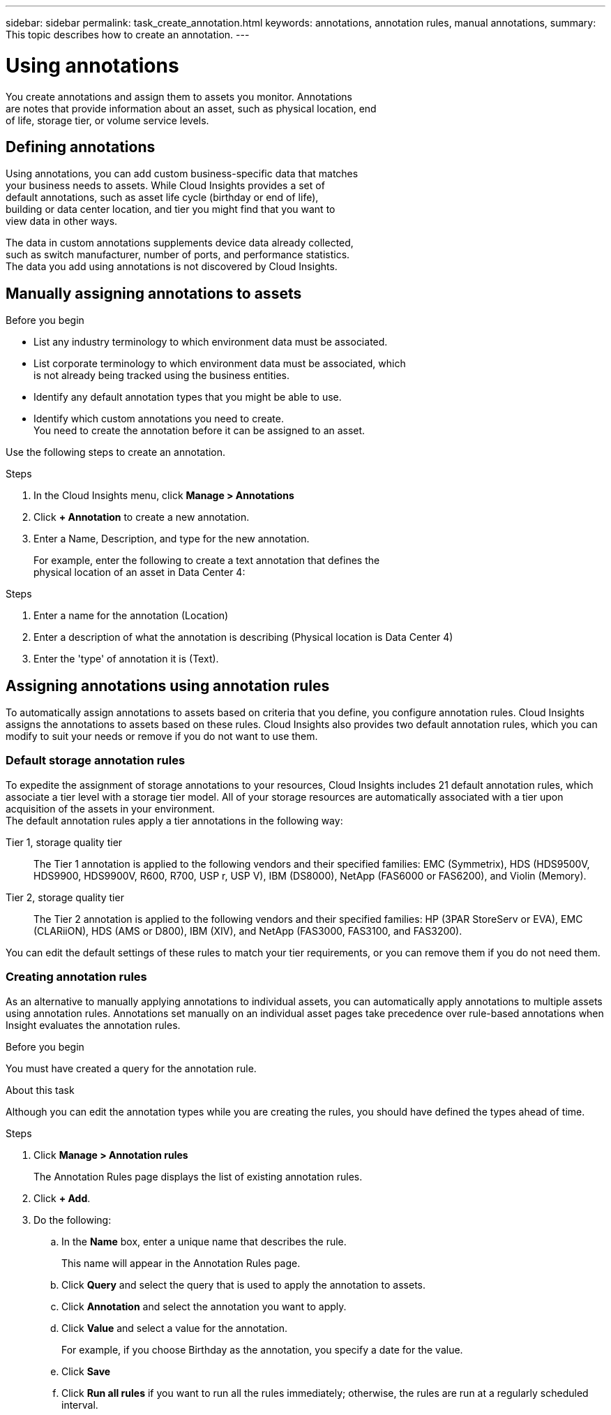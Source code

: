 ---
sidebar: sidebar
permalink: task_create_annotation.html
keywords: annotations, annotation rules, manual annotations,
summary: This topic describes how to create an annotation.
---

= Using annotations

:toc: macro
:hardbreaks: AA
:toclevels: 2
:nofooter:
:icons: font
:linkattrs:
:imagesdir: ./media/

[.lead]
You create annotations and assign them to assets you monitor. Annotations
are notes that provide information about an asset, such as physical location, end
of life, storage tier, or volume service levels.

== Defining annotations

Using annotations, you can add custom business-specific data that matches
your business needs to assets. While Cloud Insights provides a set of
default annotations, such as asset life cycle (birthday or end of life),
building or data center location, and tier you might find that you want to
view data in other ways.

The data in custom annotations supplements device data already collected,
such as switch manufacturer, number of ports, and performance statistics.
The data you add using annotations is not discovered by Cloud Insights.

toc::[]

== Manually assigning annotations to assets

.Before you begin
* List any industry terminology to which environment data must be associated.
* List corporate terminology to which environment data must be associated, which
is not already being tracked using the business entities.
* Identify any default annotation types that you might be able to use.
* Identify which custom annotations you need to create.
You need to create the annotation before it can be assigned to an asset.

Use the following steps to create an annotation.

.Steps
. In the Cloud Insights menu, click *Manage > Annotations*
. Click *+ Annotation* to create a new annotation.
. Enter a Name, Description, and type for the new annotation.
+
For example, enter the following to create a text annotation that defines the
physical location of an asset in Data Center 4:

.Steps
. Enter a name for the annotation (Location)
. Enter a description of what the annotation is describing (Physical location is Data Center 4)
. Enter the 'type' of annotation it is (Text).

== Assigning annotations using annotation rules
[.lead]
To automatically assign annotations to assets based on criteria that you define, you configure annotation rules. Cloud Insights assigns the annotations to assets based on these rules. Cloud Insights also provides two default annotation rules, which you can modify to suit your needs or remove if you do not want to use them.

=== Default storage annotation rules

[.lead]
To expedite the assignment of storage annotations to your resources, Cloud Insights includes 21 default annotation rules, which associate a tier level with a storage tier model. All of your storage resources are automatically associated with a tier upon acquisition of the assets in your environment.
The default annotation rules apply a tier annotations in the following way:

Tier 1, storage quality tier::
The Tier 1 annotation is applied to the following vendors and their specified families: EMC (Symmetrix), HDS (HDS9500V, HDS9900, HDS9900V, R600, R700, USP r, USP V), IBM (DS8000), NetApp (FAS6000 or FAS6200), and Violin (Memory).
Tier 2, storage quality tier::
The Tier 2 annotation is applied to the following vendors and their specified families: HP (3PAR StoreServ or EVA), EMC (CLARiiON), HDS (AMS or D800), IBM (XIV), and NetApp (FAS3000, FAS3100, and FAS3200).

You can edit the default settings of these rules to match your tier requirements, or you can remove them if you do not need them.

=== Creating annotation rules
[.lead]
As an alternative to manually applying annotations to individual assets, you can automatically apply annotations to multiple assets using annotation rules. Annotations set manually on an individual asset pages take precedence over rule-based annotations when Insight evaluates the annotation rules.

.Before you begin

You must have created a query for the annotation rule.

.About this task
Although you can edit the annotation types while you are creating the rules, you should have defined the types ahead of time.

.Steps

. Click *Manage > Annotation rules*
+
The Annotation Rules page displays the list of existing annotation rules.
. Click *+ Add*.
. Do the following:
.. In the *Name* box, enter a unique name that describes the rule.
+
This name will appear in the Annotation Rules page.
.. Click *Query* and select the query that is used to apply the annotation to assets.
.. Click *Annotation* and select the annotation you want to apply.
.. Click *Value* and select a value for the annotation.
+
For example, if you choose Birthday as the annotation, you specify a date for the value.
.. Click *Save*
.. Click *Run all rules* if you want to run all the rules immediately; otherwise, the rules are run at a regularly scheduled interval.

